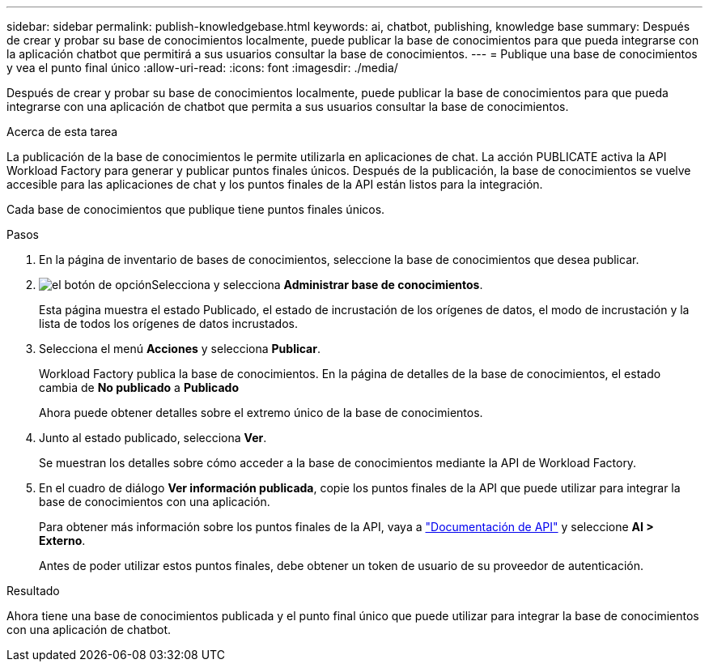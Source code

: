 ---
sidebar: sidebar 
permalink: publish-knowledgebase.html 
keywords: ai, chatbot, publishing, knowledge base 
summary: Después de crear y probar su base de conocimientos localmente, puede publicar la base de conocimientos para que pueda integrarse con la aplicación chatbot que permitirá a sus usuarios consultar la base de conocimientos. 
---
= Publique una base de conocimientos y vea el punto final único
:allow-uri-read: 
:icons: font
:imagesdir: ./media/


[role="lead"]
Después de crear y probar su base de conocimientos localmente, puede publicar la base de conocimientos para que pueda integrarse con una aplicación de chatbot que permita a sus usuarios consultar la base de conocimientos.

.Acerca de esta tarea
La publicación de la base de conocimientos le permite utilizarla en aplicaciones de chat. La acción PUBLICATE activa la API Workload Factory para generar y publicar puntos finales únicos. Después de la publicación, la base de conocimientos se vuelve accesible para las aplicaciones de chat y los puntos finales de la API están listos para la integración.

Cada base de conocimientos que publique tiene puntos finales únicos.

.Pasos
. En la página de inventario de bases de conocimientos, seleccione la base de conocimientos que desea publicar.
. image:icon-action.png["el botón de opción"]Selecciona y selecciona *Administrar base de conocimientos*.
+
Esta página muestra el estado Publicado, el estado de incrustación de los orígenes de datos, el modo de incrustación y la lista de todos los orígenes de datos incrustados.

. Selecciona el menú *Acciones* y selecciona *Publicar*.
+
Workload Factory publica la base de conocimientos. En la página de detalles de la base de conocimientos, el estado cambia de *No publicado* a *Publicado*

+
Ahora puede obtener detalles sobre el extremo único de la base de conocimientos.

. Junto al estado publicado, selecciona *Ver*.
+
Se muestran los detalles sobre cómo acceder a la base de conocimientos mediante la API de Workload Factory.

. En el cuadro de diálogo *Ver información publicada*, copie los puntos finales de la API que puede utilizar para integrar la base de conocimientos con una aplicación.
+
Para obtener más información sobre los puntos finales de la API, vaya a https://console.workloads.netapp.com/api-doc["Documentación de API"^] y seleccione *AI > Externo*.

+
Antes de poder utilizar estos puntos finales, debe obtener un token de usuario de su proveedor de autenticación.



.Resultado
Ahora tiene una base de conocimientos publicada y el punto final único que puede utilizar para integrar la base de conocimientos con una aplicación de chatbot.
